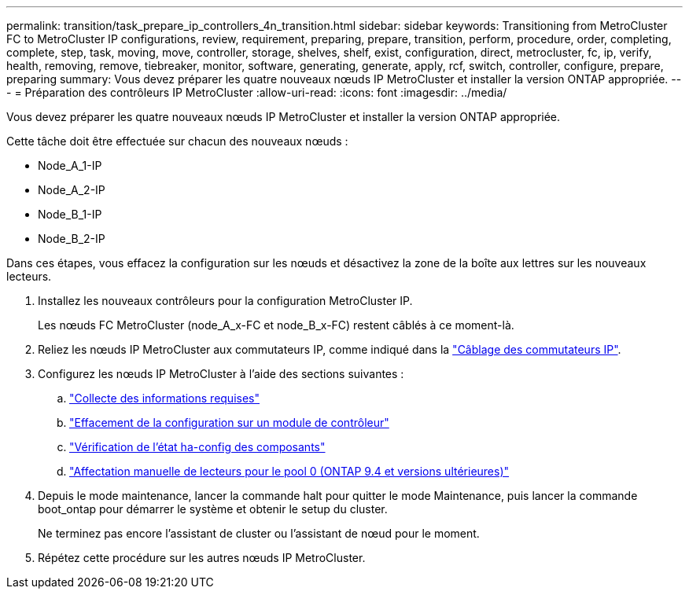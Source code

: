 ---
permalink: transition/task_prepare_ip_controllers_4n_transition.html 
sidebar: sidebar 
keywords: Transitioning from MetroCluster FC to MetroCluster IP configurations, review, requirement, preparing, prepare, transition, perform, procedure, order, completing, complete, step, task, moving, move, controller, storage, shelves, shelf, exist, configuration, direct, metrocluster, fc, ip, verify, health, removing, remove, tiebreaker, monitor, software, generating, generate, apply, rcf, switch, controller, configure, prepare, preparing 
summary: Vous devez préparer les quatre nouveaux nœuds IP MetroCluster et installer la version ONTAP appropriée. 
---
= Préparation des contrôleurs IP MetroCluster
:allow-uri-read: 
:icons: font
:imagesdir: ../media/


[role="lead"]
Vous devez préparer les quatre nouveaux nœuds IP MetroCluster et installer la version ONTAP appropriée.

Cette tâche doit être effectuée sur chacun des nouveaux nœuds :

* Node_A_1-IP
* Node_A_2-IP
* Node_B_1-IP
* Node_B_2-IP


Dans ces étapes, vous effacez la configuration sur les nœuds et désactivez la zone de la boîte aux lettres sur les nouveaux lecteurs.

. Installez les nouveaux contrôleurs pour la configuration MetroCluster IP.
+
Les nœuds FC MetroCluster (node_A_x-FC et node_B_x-FC) restent câblés à ce moment-là.

. Reliez les nœuds IP MetroCluster aux commutateurs IP, comme indiqué dans la link:../install-ip/using_rcf_generator.html["Câblage des commutateurs IP"].
. Configurez les nœuds IP MetroCluster à l'aide des sections suivantes :
+
.. link:../install-ip/task_sw_config_gather_info.html["Collecte des informations requises"]
.. link:../install-ip/task_sw_config_restore_defaults.html["Effacement de la configuration sur un module de contrôleur"]
.. link:../install-ip/task_sw_config_verify_haconfig.html["Vérification de l'état ha-config des composants"]
.. link:../install-ip/task_sw_config_assign_pool0.html["Affectation manuelle de lecteurs pour le pool 0 (ONTAP 9.4 et versions ultérieures)"]


. Depuis le mode maintenance, lancer la commande halt pour quitter le mode Maintenance, puis lancer la commande boot_ontap pour démarrer le système et obtenir le setup du cluster.
+
Ne terminez pas encore l'assistant de cluster ou l'assistant de nœud pour le moment.

. Répétez cette procédure sur les autres nœuds IP MetroCluster.

